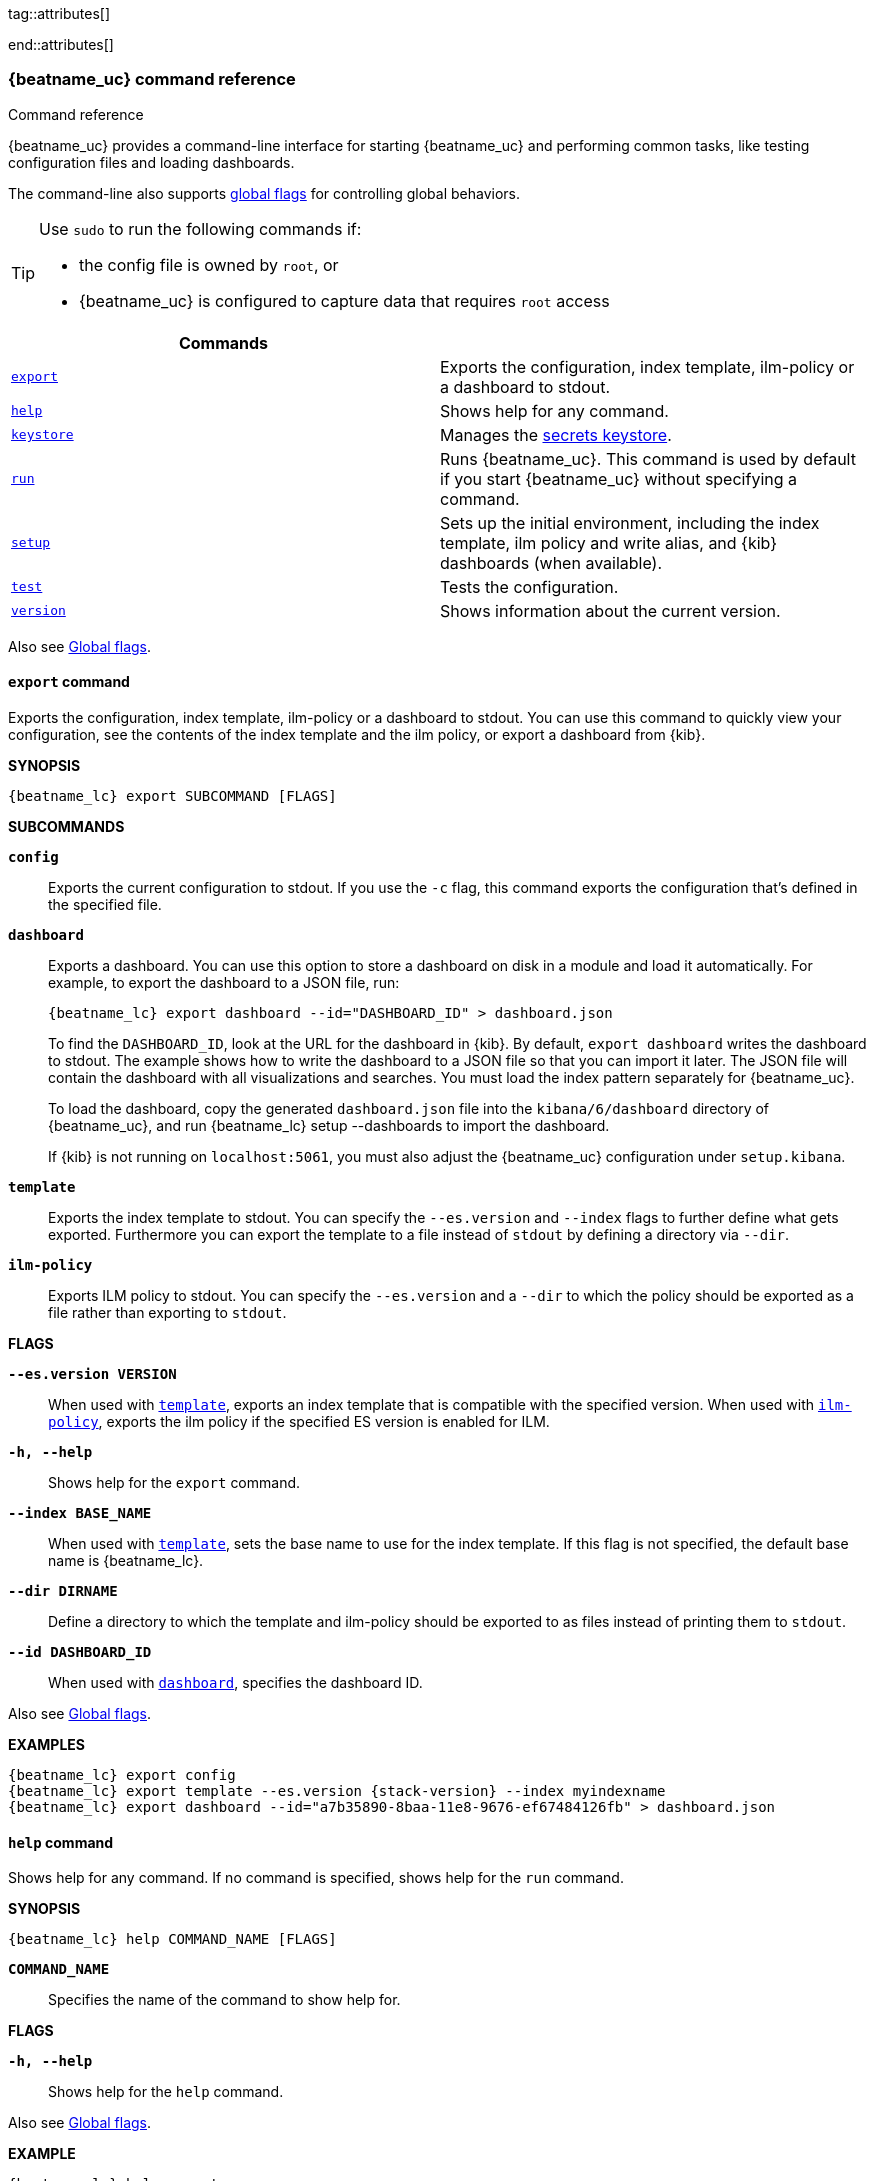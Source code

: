 //////////////////////////////////////////////////////////////////////////
//// This content is shared by all Elastic Beats. Make sure you keep the
//// descriptions here generic enough to work for all Beats that include
//// this file. When using cross references, make sure that the cross
//// references resolve correctly for any files that include this one.
//// Use the appropriate variables defined in the index.asciidoc file to
//// resolve Beat names: beatname_uc and beatname_lc
//// Use the following include to pull this content into a doc file:
//// include::../../libbeat/docs/command-reference.asciidoc[]
//////////////////////////////////////////////////////////////////////////


// These attributes are used to resolve short descriptions
tag::attributes[]

:global-flags: Also see <<global-flags,Global flags>>.

:deploy-command-short-desc: Deploys the specified function to your serverless environment

ifndef::no_dashboards[]
:export-command-short-desc: Exports the configuration, index template, ilm-policy or a dashboard to stdout
endif::no_dashboards[]

ifdef::no_dashboards[]
:export-command-short-desc: Exports the configuration, index template, or ilm-policy to stdout
endif::no_dashboards[]

:help-command-short-desc: Shows help for any command
:keystore-command-short-desc: Manages the <<keystore,secrets keystore>>
:modules-command-short-desc: Manages configured modules
:package-command-short-desc: Packages the configuration and executable into a zip file
:remove-command-short-desc: Removes the specified function from your serverless environment
:run-command-short-desc: Runs {beatname_uc}. This command is used by default if you start {beatname_uc} without specifying a command

ifdef::has_ml_jobs[]
:setup-command-short-desc: Sets up the initial environment, including the index template, ilm policy and write alias, {kib} dashboards (when available), and machine learning jobs (when available)
endif::[]

ifdef::no_dashboards[]
:setup-command-short-desc: Sets up the initial environment, including the ES index template, ilm policy and write alias
endif::no_dashboards[]

ifndef::has_ml_jobs,no_dashboards[]
:setup-command-short-desc: Sets up the initial environment, including the index template, ilm policy and write alias, and {kib} dashboards (when available)
endif::[]

:update-command-short-desc: Updates the specified function
:test-command-short-desc: Tests the configuration
:version-command-short-desc: Shows information about the current version

end::attributes[]

[[command-line-options]]
=== {beatname_uc} command reference

++++
<titleabbrev>Command reference</titleabbrev>
++++

ifndef::no_dashboards[]
{beatname_uc} provides a command-line interface for starting {beatname_uc} and
performing common tasks, like testing configuration files and loading dashboards.
endif::no_dashboards[]

ifdef::no_dashboards[]
{beatname_uc} provides a command-line interface for starting {beatname_uc} and
performing common tasks, like testing configuration files.
endif::no_dashboards[]

The command-line also supports <<global-flags,global flags>>
for controlling global behaviors.

ifeval::["{beatname_lc}"!="winlogbeat"]
[TIP]
=========================
Use `sudo` to run the following commands if:

* the config file is owned by `root`, or
* {beatname_uc} is configured to capture data that requires `root` access

=========================
endif::[]

[options="header"]
|=======================
|Commands |
ifeval::["{beatname_lc}"=="functionbeat"]
|<<deploy-command,`deploy`>> | {deploy-command-short-desc}.
endif::[]
|<<export-command,`export`>> |{export-command-short-desc}.
|<<help-command,`help`>> |{help-command-short-desc}.
|<<keystore-command,`keystore`>> |{keystore-command-short-desc}.
ifeval::["{beatname_lc}"=="functionbeat"]
|<<package-command,`package`>> |{package-command-short-desc}.
|<<remove-command,`remove`>> |{remove-command-short-desc}.
endif::[]
ifdef::has_modules_command[]
|<<modules-command,`modules`>> |{modules-command-short-desc}.
endif::[]
|<<run-command,`run`>> |{run-command-short-desc}.
|<<setup-command,`setup`>> |{setup-command-short-desc}.
|<<test-command,`test`>> |{test-command-short-desc}.
ifeval::["{beatname_lc}"=="functionbeat"]
|<<update-command,`update`>> |{update-command-short-desc}.
endif::[]
|<<version-command,`version`>> |{version-command-short-desc}.
|=======================

Also see <<global-flags,Global flags>>.

ifeval::["{beatname_lc}"=="functionbeat"]
[[deploy-command]]
==== `deploy` command

{deploy-command-short-desc}. Before deploying functions, make sure the user has
the credentials required by your cloud service provider.

*SYNOPSIS*

["source","sh",subs="attributes"]
----
{beatname_lc} deploy FUNCTION_NAME [FLAGS]
----

*`FUNCTION_NAME`*::
Specifies the name of the function to deploy.  

*FLAGS*

*`-h, --help`*::
Shows help for the `deploy` command.

{global-flags}

*EXAMPLES*

["source","sh",subs="attributes"]
-----
{beatname_lc} deploy cloudwatch
{beatname_lc} deploy sqs
-----
endif::[]

[[export-command]]
==== `export` command

ifndef::no_dashboards[]
{export-command-short-desc}. You can use this
command to quickly view your configuration, see the contents of the index
template and the ilm policy, or export a dashboard from {kib}.
endif::no_dashboards[]

ifdef::no_dashboards[]
{export-command-short-desc}. You can use this
command to quickly view your configuration or see the contents of the index
template or the ilm policy.
endif::no_dashboards[]

*SYNOPSIS*

["source","sh",subs="attributes"]
----
{beatname_lc} export SUBCOMMAND [FLAGS]
----

*SUBCOMMANDS*

*`config`*::
Exports the current configuration to stdout. If you use the `-c` flag, this
command exports the configuration that's defined in the specified file.

ifndef::no_dashboards[]
[[dashboard-subcommand]]*`dashboard`*::
Exports a dashboard. You can use this option to store a dashboard on disk in a
module and load it automatically. For example, to export the dashboard to a JSON
file, run:
+
["source","shell",subs="attributes"]
----
{beatname_lc} export dashboard --id="DASHBOARD_ID" > dashboard.json
----
+
To find the `DASHBOARD_ID`, look at the URL for the dashboard in {kib}. By
default, `export dashboard` writes the dashboard to stdout. The example shows
how to write the dashboard to a JSON file so that you can import it later. The
JSON file will contain the dashboard with all visualizations and searches. You
must load the index pattern separately for {beatname_uc}.
+
To load the dashboard, copy the generated `dashboard.json` file into the
`kibana/6/dashboard` directory of {beatname_uc}, and run
+{beatname_lc} setup --dashboards+ to import the dashboard.
+
If {kib} is not running on `localhost:5061`, you must also adjust the
{beatname_uc} configuration under `setup.kibana`.
endif::no_dashboards[]

[[template-subcommand]]*`template`*::
Exports the index template to stdout. You can specify the `--es.version` and
`--index` flags to further define what gets exported. Furthermore you can export
the template to a file instead of `stdout` by defining a directory via `--dir`.

[[ilm-policy-subcommand]]
*`ilm-policy`*::
Exports ILM policy to stdout. You can specify the `--es.version` and a `--dir`
to which the policy should be exported as a file rather than exporting to `stdout`.

*FLAGS*

*`--es.version VERSION`*::
When used with <<template-subcommand,`template`>>, exports an index
template that is compatible with the specified version.
When used with <<ilm-policy-subcommand,`ilm-policy`>>, exports the ilm policy
if the specified ES version is enabled for ILM.

*`-h, --help`*::
Shows help for the `export` command.

*`--index BASE_NAME`*::
When used with <<template-subcommand,`template`>>, sets the base name to use for
the index template. If this flag is not specified, the default base name is
+{beatname_lc}+.

*`--dir DIRNAME`*::
Define a directory to which the template and ilm-policy should be exported to
as files instead of printing them to `stdout`.

ifndef::no_dashboards[]
*`--id DASHBOARD_ID`*::
When used with <<dashboard-subcommand,`dashboard`>>, specifies the dashboard ID.
endif::no_dashboards[]

{global-flags}

*EXAMPLES*

ifndef::no_dashboards[]
["source","sh",subs="attributes"]
-----
{beatname_lc} export config
{beatname_lc} export template --es.version {stack-version} --index myindexname
{beatname_lc} export dashboard --id="a7b35890-8baa-11e8-9676-ef67484126fb" > dashboard.json
-----
endif::no_dashboards[]

ifdef::no_dashboards[]
["source","sh",subs="attributes"]
-----
{beatname_lc} export config
{beatname_lc} export template --es.version {stack-version} --index myindexname
-----
endif::no_dashboards[]

[[help-command]]
==== `help` command

{help-command-short-desc}. If no command is specified, shows help for the
`run` command.

*SYNOPSIS*

["source","sh",subs="attributes"]
----
{beatname_lc} help COMMAND_NAME [FLAGS]
----


*`COMMAND_NAME`*::
Specifies the name of the command to show help for.

*FLAGS*

*`-h, --help`*:: Shows help for the `help` command.

{global-flags}

*EXAMPLE*

["source","sh",subs="attributes"]
-----
{beatname_lc} help export
-----

[[keystore-command]]
==== `keystore` command

{keystore-command-short-desc}.

*SYNOPSIS*

["source","sh",subs="attributes"]
----
{beatname_lc} keystore SUBCOMMAND [FLAGS]
----

*SUBCOMMANDS*

*`add KEY`*::
Adds the specified key to the keystore. Use the `--force` flag to overwrite an
existing key. Use the `--stdin` flag to pass the value through `stdin`.

*`create`*::
Creates a keystore to hold secrets. Use the `--force` flag to overwrite the
existing keystore.

*`list`*::
Lists the keys in the keystore.

*`remove KEY`*::
Removes the specified key from the keystore.

*FLAGS*

*`--force`*::
Valid with the `add` and `create` subcommands. When used with `add`, overwrites
the specified key. When used with `create`, overwrites the keystore.

*`--stdin`*::
When used with `add`, uses the stdin as the source of the key's value.

*`-h, --help`*::
Shows help for the `keystore` command.


{global-flags}

*EXAMPLES*

["source","sh",subs="attributes"]
-----
{beatname_lc} keystore create
{beatname_lc} keystore add ES_PWD
{beatname_lc} keystore remove ES_PWD
{beatname_lc} keystore list
-----

See <<keystore>> for more examples.

ifeval::["{beatname_lc}"=="functionbeat"]
[[package-command]]
==== `package` command

{package-command-short-desc}. 

*SYNOPSIS*

["source","sh",subs="attributes"]
----
{beatname_lc} package [FLAGS]
----

*FLAGS*

*`-h, --help`*::
Shows help for the `package` command.

*`-o, --output`*::
Specifies the full path to the zip file that will contain the package.

{global-flags}

*EXAMPLES*

["source","sh",subs="attributes"]
-----
{beatname_lc} package /path/to/file.zip
-----

[[remove-command]]
==== `remove` command

{remove-command-short-desc}. Before removing functions, make sure the user has
the credentials required by your cloud service provider.

*SYNOPSIS*

["source","sh",subs="attributes"]
----
{beatname_lc} remove FUNCTION_NAME [FLAGS]
----

*`FUNCTION_NAME`*::
Specifies the name of the function to remove.  

*FLAGS*

*`-h, --help`*::
Shows help for the `remove` command.

{global-flags}

*EXAMPLES*

["source","sh",subs="attributes"]
-----
{beatname_lc} remove cloudwatch
{beatname_lc} remove sqs
-----
endif::[]

ifdef::has_modules_command[]
[[modules-command]]
==== `modules` command

{modules-command-short-desc}. You can use this command to enable and disable
specific module configurations defined in the `modules.d` directory. The
changes you make with this command are persisted and used for subsequent
runs of {beatname_uc}.

To see which modules are enabled and disabled, run the `list` subcommand.

*SYNOPSIS*

["source","sh",subs="attributes"]
----
{beatname_lc} modules SUBCOMMAND [FLAGS]
----


*SUBCOMMANDS*

*`disable MODULE_LIST`*::
Disables the modules specified in the space-separated list.

*`enable MODULE_LIST`*::
Enables the modules specified in the space-separated list.

*`list`*::
Lists the modules that are currently enabled and disabled.


*FLAGS*

*`-h, --help`*::
Shows help for the `export` command.


{global-flags}

*EXAMPLES*

ifeval::["{beatname_lc}"=="filebeat"]
["source","sh",subs="attributes"]
-----
{beatname_lc} modules list
{beatname_lc} modules enable apache2 auditd mysql
-----
endif::[]

ifeval::["{beatname_lc}"=="metricbeat"]
["source","sh",subs="attributes"]
-----
{beatname_lc} modules list
{beatname_lc} modules enable apache nginx system
-----
endif::[]
endif::[]


[[run-command]]
==== `run` command

{run-command-short-desc}.

*SYNOPSIS*

["source","sh",subs="attributes"]
-----
{beatname_lc} run [FLAGS]
-----

Or:

["source","sh",subs="attributes"]
-----
{beatname_lc} [FLAGS]
-----

*FLAGS*

ifeval::["{beatname_lc}"=="packetbeat"]
*`-I, --I FILE`*::
Reads packet data from the specified file instead of reading packets from the
network. This option is useful only for testing {beatname_uc}.
+
["source","sh",subs="attributes"]
-----
{beatname_lc} run -I ~/pcaps/network_traffic.pcap
-----
endif::[]

*`-N, --N`*:: Disables publishing for testing purposes.
ifndef::only-elasticsearch[]
This option disables all outputs except the <<file-output,File output>>.
endif::only-elasticsearch[]

ifeval::["{beatname_lc}"=="packetbeat"]
*`-O, --O`*::
Read packets one by one by pressing _Enter_ after each. This option is useful
only for testing {beatname_uc}.
endif::[]

*`--cpuprofile FILE`*::
Writes CPU profile data to the specified file. This option is useful for
troubleshooting {beatname_uc}.

ifeval::["{beatname_lc}"=="packetbeat"]
*`-devices`*::
Prints the list of devices that are available for sniffing and then exits.
endif::[]

ifeval::["{beatname_lc}"=="packetbeat"]
*`-dump FILE`*::
Writes all captured packets to the specified file. This option is useful for
troubleshooting {beatname_uc}.
endif::[]

*`-h, --help`*::
Shows help for the `run` command.

*`--httpprof [HOST]:PORT`*::
Starts an http server for profiling. This option is useful for troubleshooting
and profiling {beatname_uc}.

ifeval::["{beatname_lc}"=="packetbeat"]
*`-l N`*::
Reads the pcap file `N` number of times. The default is 1. Use this option in
combination with the `-I` option. For an infinite loop, use _0_. The `-l`
option is useful only for testing {beatname_uc}.
endif::[]

*`--memprofile FILE`*::
Writes memory profile data to the specified output file. This option is useful
for troubleshooting {beatname_uc}.

ifeval::["{beatname_lc}"=="filebeat"]
*`--modules MODULE_LIST`*::
Specifies a comma-separated list of modules to run. For example:
+
["source","sh",subs="attributes"]
-----
{beatname_lc} run --modules nginx,mysql,system
-----
+
Rather than specifying the list of modules every time you run {beatname_uc},
you can use the <<modules-command,`modules`>> command to enable and disable
specific modules. Then when you run {beatname_uc}, it will run any modules
that are enabled.
endif::[]

ifeval::["{beatname_lc}"=="filebeat"]
*`--once`*::
When the `--once` flag is used, {beatname_uc} starts all configured harvesters
and inputs, and runs each input until the harvesters are closed. If you set the
`--once` flag, you should also set `close_eof` so the harvester is closed when
the end of the file is reached. By default harvesters are closed after
`close_inactive` is reached.
endif::[]

ifeval::["{beatname_lc}"=="metricbeat"]
*`--system.hostfs MOUNT_POINT`*::

Specifies the mount point of the host's filesystem for use in monitoring a host
from within a container.
endif::[]

ifeval::["{beatname_lc}"=="packetbeat"]
*`-t`*::
Reads packets from the pcap file as fast as possible without sleeping. Use this
option in combination with the `-I` option. The `-t` option is useful only for
testing Packetbeat.
endif::[]

{global-flags}

*EXAMPLE*

["source","sh",subs="attributes"]
-----
{beatname_lc} run -e
-----

Or:

["source","sh",subs="attributes"]
-----
{beatname_lc} -e
-----

[[setup-command]]
==== `setup` command

{setup-command-short-desc}

* The index template ensures that fields are mapped correctly in Elasticsearch.
If index lifecycle management is enabled it also ensures that the defined ILM policy
and write alias are connected to the indices matching the index template.
The ILM policy takes care of the lifecycle of an index, when to do a rollover,
when to move an index from the hot phase to the next phase, etc.

ifndef::no_dashboards[]
* The {kib} dashboards make it easier for you to visualize {beatname_uc} data
in {kib}.
endif::no_dashboards[]

ifdef::has_ml_jobs[]
* The machine learning jobs contain the configuration information and metadata
necessary to analyze data for anomalies.
endif::[]

This command sets up the environment without actually running
{beatname_uc} and ingesting data.

*SYNOPSIS*

tag::setup-command-tag[]
["source","sh",subs="attributes"]
----
{beatname_lc} setup [FLAGS]
----


*FLAGS*

ifndef::no_dashboards[]
*`--dashboards`*::
Sets up the {kib} dashboards (when available). This option loads the dashboards
from the {beatname_uc} package. For more options, such as loading customized
dashboards, see {beatsdevguide}/import-dashboards.html[Importing Existing Beat
Dashboards] in the _Beats Developer Guide_.
endif::no_dashboards[]

*`-h, --help`*::
Shows help for the `setup` command.

ifdef::has_ml_jobs[]
*`--machine-learning`*::
Sets up machine learning job configurations only.
endif::[]

ifeval::["{beatname_lc}"=="filebeat"]
*`--modules MODULE_LIST`*::
Specifies a comma-separated list of modules. Use this flag to avoid errors when
there are no modules defined in the +{beatname_lc}.yml+ file.

*`--pipelines`*::
Sets up ingest pipelines for configured filesets. {beatname_uc} looks for
enabled modules in the +{beatname_lc}.yml+ file. If you used the
<<modules-command,`modules`>> command to enable modules in the `modules.d`
directory, also specify the `--modules` flag.
endif::[]

*`--index-management`*::
Sets up components related to Elasticsearch index management including
template, ilm policy, and write alias.

ifdef::apm-server[]
*`--pipelines`*::
Registers the <<configuring-ingest-node,pipeline>> definitions set in `ingest/pipeline/definition.json`.
end::apm-server[]

*`--template`*::
deprecated:[7.2]
Sets up the index template only.
It is recommended to use `--index-management` instead.

*`--ilm-policy`*::
deprecated:[7.2]
Sets up the index lifecycle policy.
It is recommended to use `--index-management` instead.

{global-flags}

*EXAMPLES*

ifeval::["{beatname_lc}"=="filebeat"]
["source","sh",subs="attributes"]
-----
{beatname_lc} setup --dashboards
{beatname_lc} setup --machine-learning
{beatname_lc} setup --pipelines
{beatname_lc} setup --pipelines --modules system,nginx,mysql <1>
{beatname_lc} setup --index-management
-----
<1> If you used the <<modules-command,`modules`>> command to enable modules in
the `modules.d` directory, also specify the `--modules` flag to indicate which
modules to load pipelines for.
endif::[]

ifeval::["{beatname_lc}"!="filebeat"]

ifndef::no_dashboards[]
["source","sh",subs="attributes"]
-----
{beatname_lc} setup --dashboards
{beatname_lc} setup --machine-learning
{beatname_lc} setup --index-management
-----
endif::no_dashboards[]

ifndef::apm-server[]
ifdef::no_dashboards[]
["source","sh",subs="attributes"]
-----
{beatname_lc} setup --machine-learning
{beatname_lc} setup --index-management
-----
endif::no_dashboards[]
endif::apm-server[]

ifdef::apm-server[]
["source","sh",subs="attributes"]
-----
{beatname_lc} setup --index-management
{beatname_lc} setup --pipelines
-----
endif::apm-server[]

endif::[]
end::setup-command-tag[]

[[test-command]]
==== `test` command

{test-command-short-desc}.

*SYNOPSIS*

["source","sh",subs="attributes"]
----
{beatname_lc} test SUBCOMMAND [FLAGS]
----

*SUBCOMMANDS*

*`config`*::
Tests the configuration settings.

ifeval::["{beatname_lc}"=="metricbeat"]
*`modules [MODULE_NAME] [METRICSET_NAME]`*::
Tests module settings for all configured modules. When you run this command,
{beatname_uc} does a test run that applies the current settings, retrieves the
metrics, and shows them as output. To test the settings for a specific module,
specify `MODULE_NAME`. To test the settings for a specific metricset in the
module, also specify `METRICSET_NAME`.
endif::[]

*`output`*::
Tests that {beatname_uc} can connect to the output by using the
current settings.

*FLAGS*

*`-h, --help`*:: Shows help for the `test` command.

{global-flags}

ifeval::["{beatname_lc}"!="metricbeat"]
*EXAMPLE*

["source","sh",subs="attributes"]
-----
{beatname_lc} test config
-----
endif::[]

ifeval::["{beatname_lc}"=="metricbeat"]
*EXAMPLES*

["source","sh",subs="attributes"]
-----
{beatname_lc} test config
{beatname_lc} test modules system cpu
-----
endif::[]

ifeval::["{beatname_lc}"=="functionbeat"]
[[update-command]]
==== `update` command

{update-command-short-desc}. Before updating functions, make sure the user has
the credentials required by your cloud service provider.

*SYNOPSIS*

["source","sh",subs="attributes"]
----
{beatname_lc} update FUNCTION_NAME [FLAGS]
----

*`FUNCTION_NAME`*::
Specifies the name of the function to update.  

*FLAGS*

*`-h, --help`*::
Shows help for the `update` command.

{global-flags}

*EXAMPLES*

["source","sh",subs="attributes"]
-----
{beatname_lc} update cloudwatch
{beatname_lc} update sqs
-----
endif::[]

[[version-command]]
==== `version` command

{version-command-short-desc}.

*SYNOPSIS*

["source","sh",subs="attributes"]
----
{beatname_lc} version [FLAGS]
----


*FLAGS*

*`-h, --help`*:: Shows help for the `version` command.

{global-flags}

*EXAMPLE*

["source","sh",subs="attributes"]
-----
{beatname_lc} version
-----


[float]
[[global-flags]]
=== Global flags

These global flags are available whenever you run {beatname_uc}.

*`-E, --E "SETTING_NAME=VALUE"`*::
Overrides a specific configuration setting. You can specify multiple overrides.
For example:
+
["source","sh",subs="attributes"]
----------------------------------------------------------------------
{beatname_lc} -E "name=mybeat" -E "output.elasticsearch.hosts=['http://myhost:9200']"
----------------------------------------------------------------------
+
This setting is applied to the currently running {beatname_uc} process.
The {beatname_uc} configuration file is not changed.

ifeval::["{beatname_lc}"=="filebeat"]
*`-M, --M "VAR_NAME=VALUE"`*:: Overrides the default configuration for a
{beatname_uc} module. You can specify multiple variable overrides. For example:
+
["source","sh",subs="attributes"]
----------------------------------------------------------------------
{beatname_lc} -modules=nginx -M "nginx.access.var.paths=['/var/log/nginx/access.log*']" -M "nginx.access.var.pipeline=no_plugins"
----------------------------------------------------------------------
endif::[]

*`-c, --c FILE`*::
Specifies the configuration file to use for {beatname_uc}. The file you specify
here is relative to `path.config`. If the `-c` flag is not specified, the
default config file, +{beatname_lc}.yml+, is used.

*`-d, --d SELECTORS`*::
Enables debugging for the specified selectors. For the selectors, you can
specify a comma-separated
list of components, or you can use `-d "*"` to enable debugging for all
components. For example, `-d "publish"` displays all the "publish" related
messages.

*`-e, --e`*::
Logs to stderr and disables syslog/file output.

*`--path.config`*::
Sets the path for configuration files. See the <<directory-layout>> section for
details.

*`--path.data`*::
Sets the path for data files. See the <<directory-layout>> section for details.

*`--path.home`*::
Sets the path for miscellaneous files. See the <<directory-layout>> section for
details.

*`--path.logs`*::
Sets the path for log files. See the <<directory-layout>> section for details.

*`--strict.perms`*::
Sets strict permission checking on configuration files. The default is
`-strict.perms=true`. See
{beats-ref}/config-file-permissions.html[Config file ownership and permissions] in
the _Beats Platform Reference_ for more information.

*`-v, --v`*::
Logs INFO-level messages.
